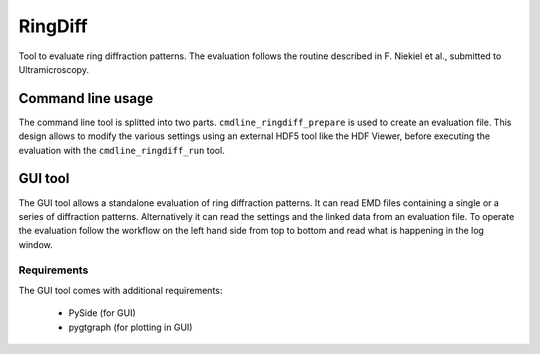 RingDiff
========

Tool to evaluate ring diffraction patterns. The evaluation follows the routine described in F. Niekiel et al., submitted to Ultramicroscopy.

Command line usage
------------------

The command line tool is splitted into two parts. ``cmdline_ringdiff_prepare`` is used to create an evaluation file. This design allows to modify the various settings using an external HDF5 tool like the HDF Viewer, before executing the evaluation with the ``cmdline_ringdiff_run`` tool.

GUI tool
--------

The GUI tool allows a standalone evaluation of ring diffraction patterns. It can read EMD files containing a single or a series of diffraction patterns. Alternatively it can read the settings and the linked data from an evaluation file. To operate the evaluation follow the workflow on the left hand side from top to bottom and read what is happening in the log window.

.. image:: https://cloud.githubusercontent.com/assets/23124266/20652218/dbff2964-b4a9-11e6-9985-b7e6594e2924.png
    :scale: 30 %

.. image:: https://cloud.githubusercontent.com/assets/23124266/20652219/de507d12-b4a9-11e6-8713-91211197aea9.png
    :scale: 30 %

.. image:: https://cloud.githubusercontent.com/assets/23124266/20652220/e02cd0c2-b4a9-11e6-9077-7d637fc2e19d.png
    :scale: 30 %

Requirements
^^^^^^^^^^^^

The GUI tool comes with additional requirements:

    * PySide (for GUI)
    * pygtgraph (for plotting in GUI)
